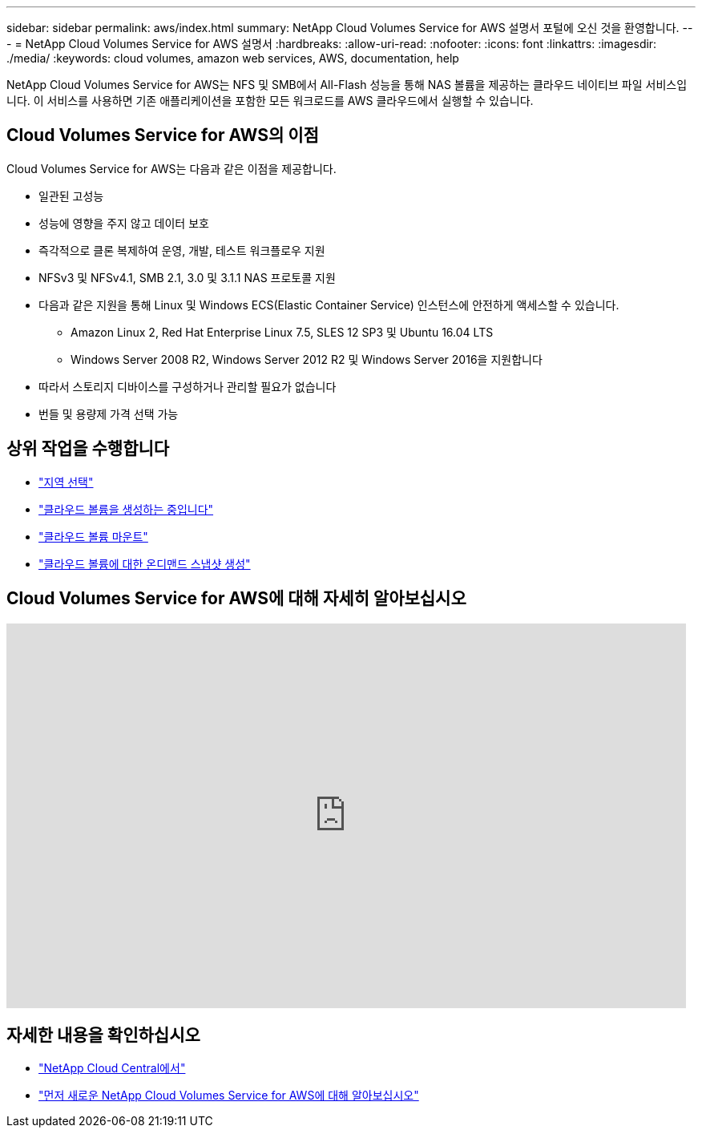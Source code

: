 ---
sidebar: sidebar 
permalink: aws/index.html 
summary: NetApp Cloud Volumes Service for AWS 설명서 포털에 오신 것을 환영합니다. 
---
= NetApp Cloud Volumes Service for AWS 설명서
:hardbreaks:
:allow-uri-read: 
:nofooter: 
:icons: font
:linkattrs: 
:imagesdir: ./media/
:keywords: cloud volumes, amazon web services, AWS, documentation, help


[role="lead"]
NetApp Cloud Volumes Service for AWS는 NFS 및 SMB에서 All-Flash 성능을 통해 NAS 볼륨을 제공하는 클라우드 네이티브 파일 서비스입니다. 이 서비스를 사용하면 기존 애플리케이션을 포함한 모든 워크로드를 AWS 클라우드에서 실행할 수 있습니다.



== Cloud Volumes Service for AWS의 이점

Cloud Volumes Service for AWS는 다음과 같은 이점을 제공합니다.

* 일관된 고성능
* 성능에 영향을 주지 않고 데이터 보호
* 즉각적으로 클론 복제하여 운영, 개발, 테스트 워크플로우 지원
* NFSv3 및 NFSv4.1, SMB 2.1, 3.0 및 3.1.1 NAS 프로토콜 지원
* 다음과 같은 지원을 통해 Linux 및 Windows ECS(Elastic Container Service) 인스턴스에 안전하게 액세스할 수 있습니다.
+
** Amazon Linux 2, Red Hat Enterprise Linux 7.5, SLES 12 SP3 및 Ubuntu 16.04 LTS
** Windows Server 2008 R2, Windows Server 2012 R2 및 Windows Server 2016을 지원합니다


* 따라서 스토리지 디바이스를 구성하거나 관리할 필요가 없습니다
* 번들 및 용량제 가격 선택 가능




== 상위 작업을 수행합니다

* link:task_selecting_region.html["지역 선택"]
* link:task_creating_cloud_volumes_for_aws.html["클라우드 볼륨을 생성하는 중입니다"]
* link:task_mounting_cloud_volumes_for_aws.html["클라우드 볼륨 마운트"]
* link:task_creating_on_demand_snapshots.html["클라우드 볼륨에 대한 온디맨드 스냅샷 생성"]




== Cloud Volumes Service for AWS에 대해 자세히 알아보십시오

video::hL4rosv-iZQ[youtube, width=848,height=480]


== 자세한 내용을 확인하십시오

* https://cloud.netapp.com/home["NetApp Cloud Central에서"^]
* https://www.netapp.com/us/forms/campaign/register-for-netapp-cloud-volumes-for-aws.aspx?hsCtaTracking=4f67614a-8c97-4c15-bd01-afa38bd31696%7C5e536b53-9371-4ce1-8e38-efda436e592e["먼저 새로운 NetApp Cloud Volumes Service for AWS에 대해 알아보십시오"^]

